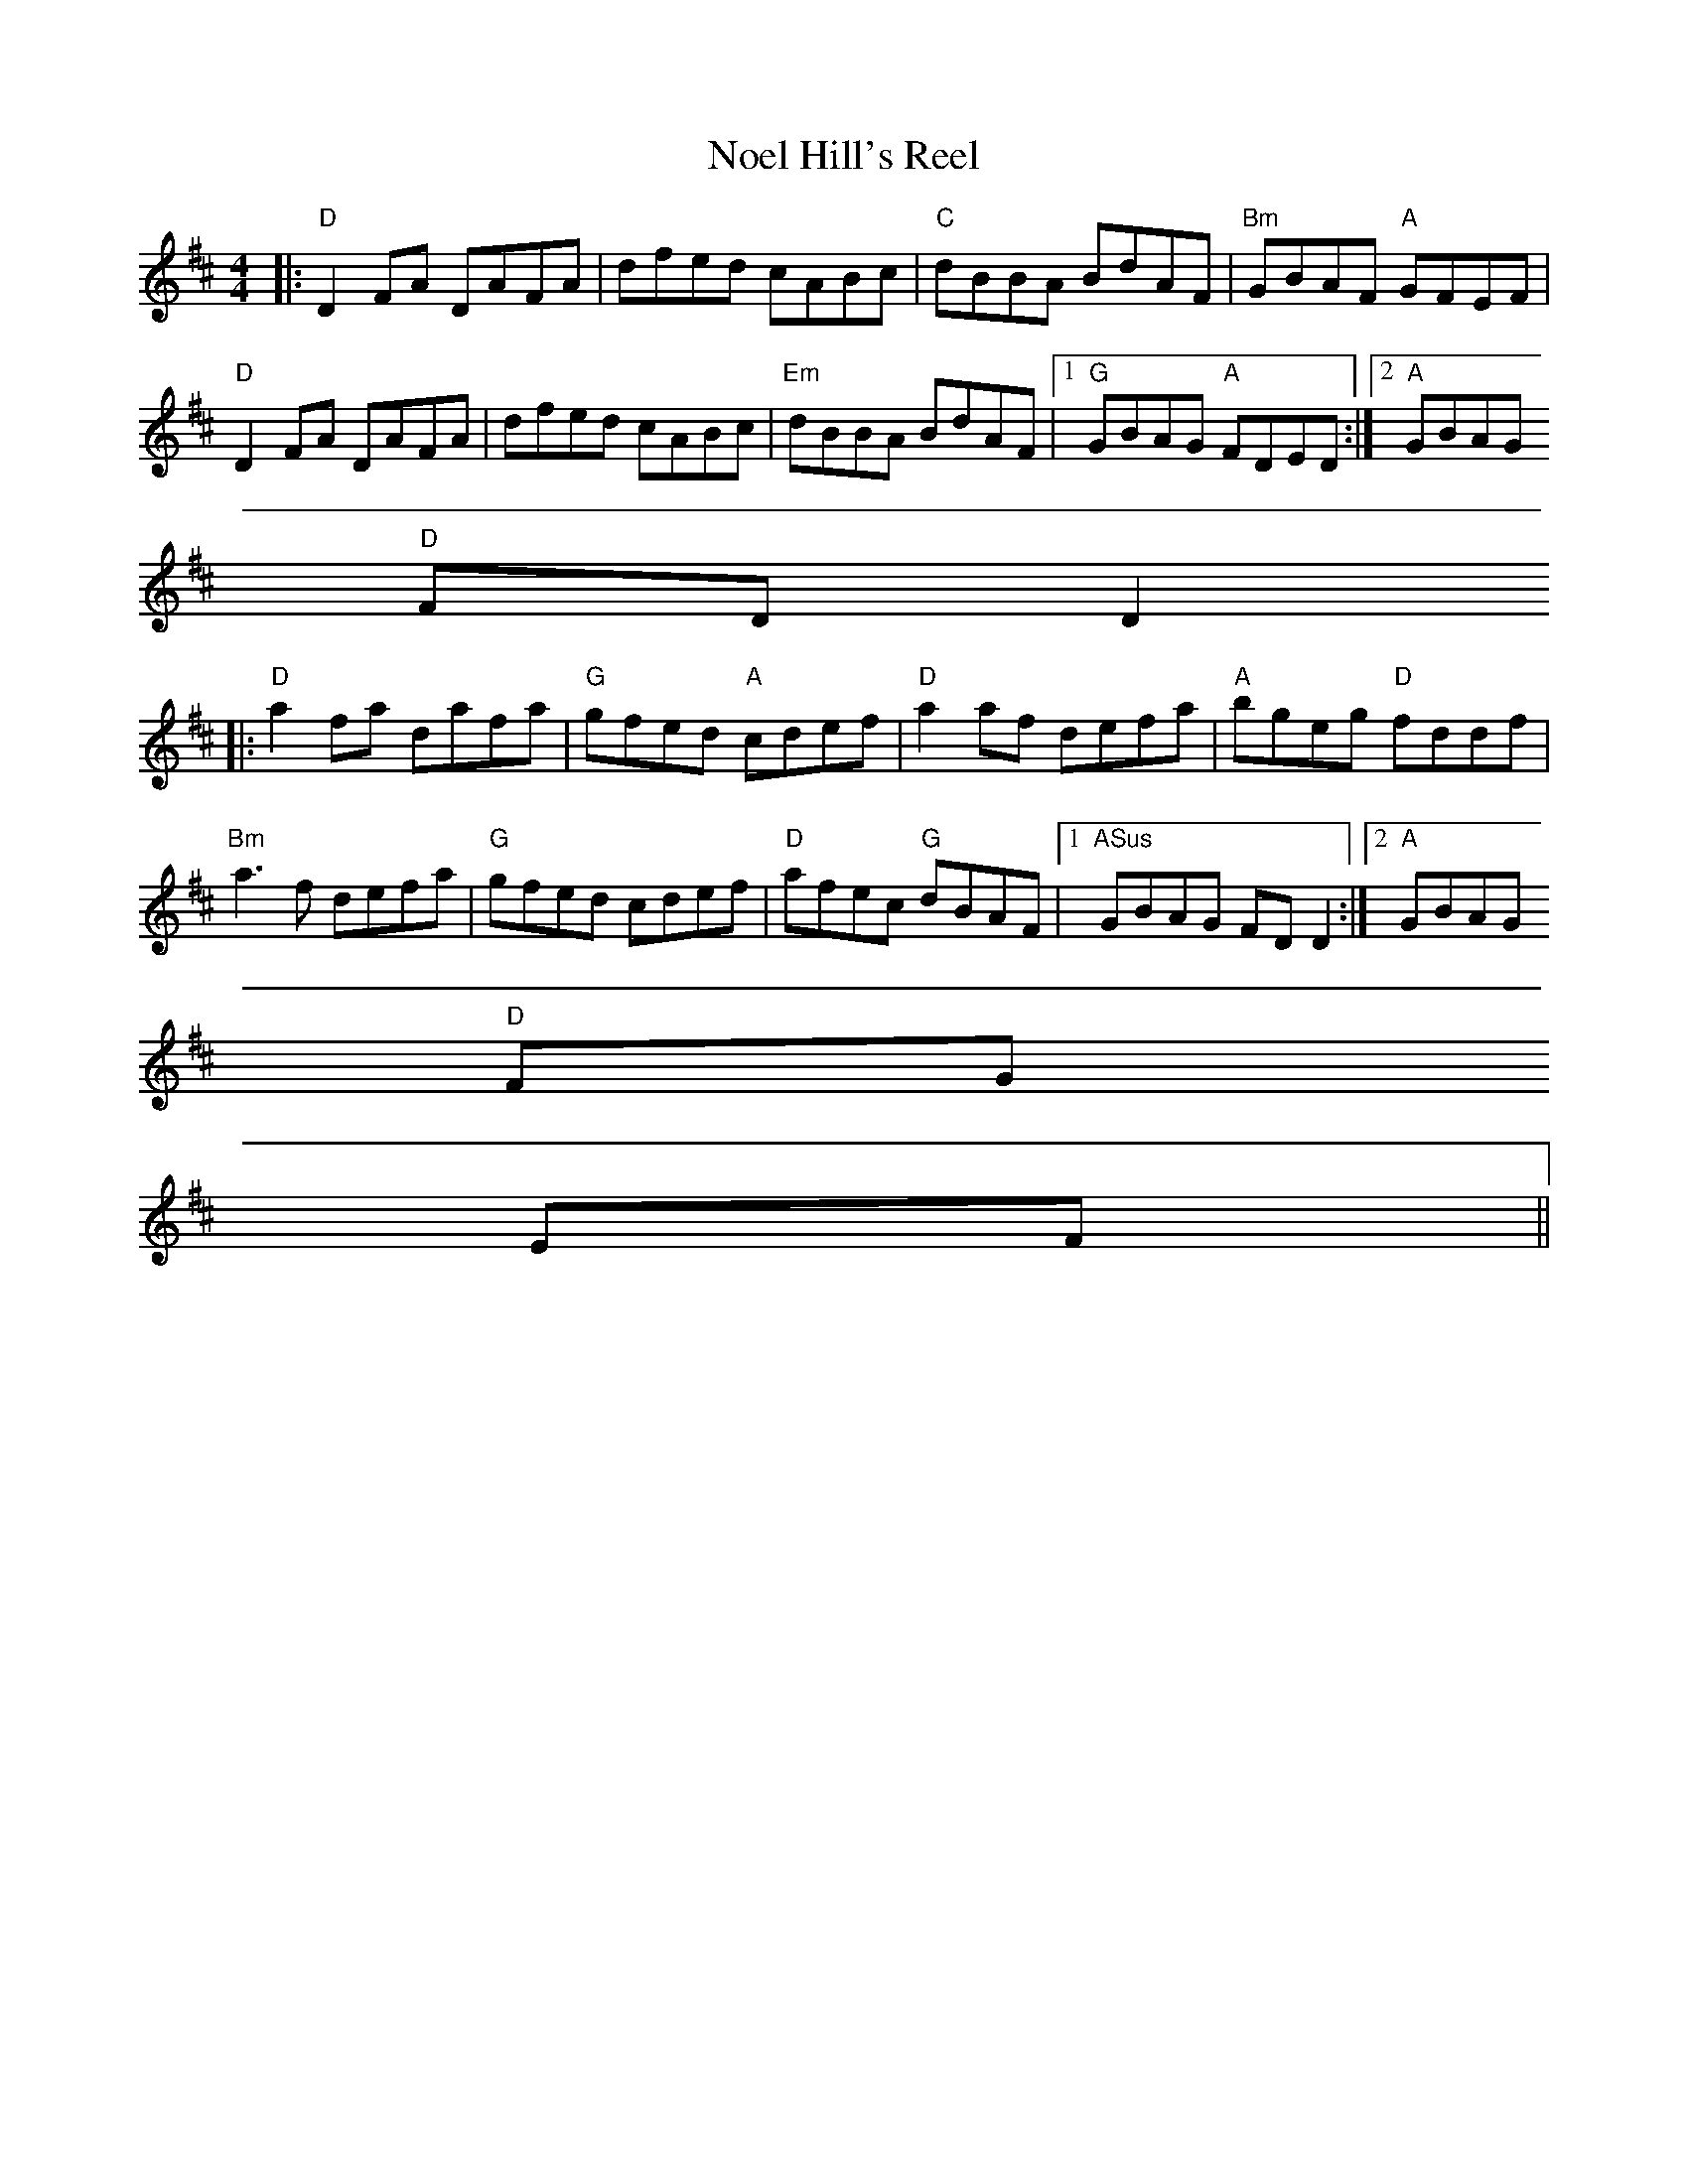 X:284
T:Noel Hill's Reel
M:4/4
R:Reel
K:D
|:"D"D2FA DAFA | dfed cABc | "C"dBBA BdAF | "Bm"GBAF "A"GFEF |
"D"D2 FA DAFA | dfed cABc | "Em" dBBA BdAF |1 "G"GBAG "A"FDED:|2 "A"GBAG
"D"FDD2
||
|:"D"a2fa dafa | "G"gfed "A"cdef | "D"a2af defa | "A"bgeg "D"fddf |
"Bm"a3f defa | "G"gfed cdef |"D"afec "G"dBAF |1 "ASus"GBAG FDD2:|2 "A"GBAG
"D"FG
EF||
